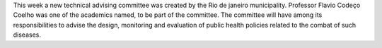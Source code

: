 .. title: New Tecnhical Advising Committee for arboviroses formed in Rio de Janeiro
.. slug: tecnhical-advising-committee-for-arboviroses
.. date: 2016-02-25 09:13:37 UTC-03:00
.. tags: policy, arboviroses
.. category: news
.. link: 
.. description: 
.. type: text


This week a new technical advising committee was created by the Rio de janeiro municipality. Professor Flavio Codeço Coelho was one of the academics named, to be part of the committee. The committee will have among its responsibilities to advise the design, monitoring and evaluation of public health policies related to the combat of such diseases.
